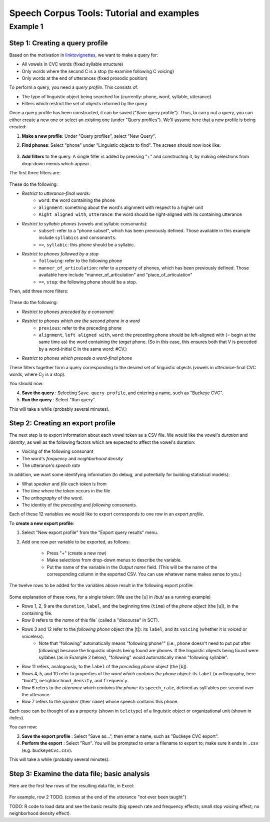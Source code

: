 ******************************************
Speech Corpus Tools: Tutorial and examples
******************************************



.. _example1:

Example 1	
###################

Step 1: Creating a query profile
********************************

Based on the motivation in `<linktovignettes>`_, we want to make a query for:

* All vowels in CVC words (fixed syllable structure)
* Only words where the second C is a stop (to examine following C voicing)
* Only words at the end of utterances (fixed prosodic position)


To perform a query, you need a *query profile*.  This consists of:

* The type of linguistic object being searched for (currently: phone, word, syllable, utterance)
* Filters which restrict the set of objects returned by the query

Once a query profile has been constructed, it can be saved ("Save query profile"). Thus, to carry out a query, you can either create a new one or select an existing one (under "Query profiles").  We'll assume here that a new profile is being created:

1. **Make a new profile**: Under "Query profiles", select "New Query".  

2. **Find phones**: Select "phone" under "Linguistic objects to find". The screen should now look like:

	.. image:: ex1Fig1.png
		:width: 450px
		:align: center
		:height: 300px
		:alt: Image cannot be displayed in your browser

	


3. **Add filters** to the query.  A single filter is added by pressing "+" and constructing it, by making selections from drop-down menus which appear.
   
The first three filters are: 

	.. image:: ex1Fig2.png
		:width: 450px
		:align: center
		:height: 300px
		:alt: Image cannot be displayed in your browser

	

These do the following:

* *Restrict to utterance-final words*:
    * ``word``: the word containing the phone
    * ``alignment``: something about the word's alignment with respect to a higher unit
    * ``Right aligned with``, ``utterance``: the word should be right-aligned with its containing utterance

* *Restrict to syllabic phones* (vowels and syllabic consonants):
    * ``subset``: refer to a "phone subset", which has been previously defined. Those available in this example include ``syllabics`` and ``consonants``.
    * ``==``, ``syllabic``: this phone should be a syllabic.

* *Restrict to phones followed by a stop*
    * ``following``: refer to the following phone
    * ``manner_of_articulation``: refer to a property of phones, which has been previously defined. Those available here include "manner_of_articulation" and "place_of_articulation"
    * ``==``, ``stop``: the following phone should be a stop.

Then, add three more filters:

	.. figure:: ex1Fig3.png
		:width: 450px
		:align: center
		:height: 300px
		:alt: Image cannot be displayed in your browser

	

These do the following:

* *Restrict to phones preceded by a consonant*

* *Restrict to phones which are the second phone in a word*
    * ``previous``: refer to the preceding phone
    * ``alignment``, ``left aligned with``, ``word``: the preceding phone should be left-aligned with (= begin at the same time as) the word containing the *target* phone.  (So in this case, this ensures both that V is preceded by a word-initial C in the same word: #CV.)

* *Restrict to phones which precede a word-final phone*

These filters together form a query corresponding to the desired set of linguistic objects (vowels in utterance-final CVC words, where C\ :sub:`2` \ is a stop).  

You should now:

4. **Save the query** : Selecting ``Save query profile``, and entering a name, such as "Buckeye CVC".

5. **Run the query** : Select "Run query".

This will take a while (probably several minutes).

Step 2: Creating an export profile
**********************************

The next step is to export information about each vowel token as a CSV file.  We would like the vowel's *duration* and *identity*, as well as the following factors which are expected to affect the vowel's duration:

* *Voicing* of the following consonant

* The word's *frequency* and *neighborhood density*

* The utterance's *speech rate*

In addition, we want some identifying information (to debug, and potentially for building statistical models):

* What *speaker* and *file* each token is from

* The *time* where the token occurs in the file

* The *orthography* of the word.

* The identity of the *preceding* and *following* consonants.

Each of these 12 variables we would like to export corresponds to one row in an *export profile*. 

To **create a new export profile**:

1. Select "New export profile" from the "Export query results" menu.  

2. Add one row per variable to be exported, as follows:

    * Press "+" (create a new row)

    * Make selections from drop-down menus to describe the variable.

    * Put the name of the variable in the `Output name` field.  (This will be the name of the corresponding column in the exported CSV. You can use whatever name makes sense to you.)

The twelve rows to be added for the variables above result in the following export profile:

	.. figure:: ex1Fig4.png
		:width: 600px
		:align: center
		:height: 450px
		:alt: Image cannot be displayed in your browser



Some explanation of these rows, for a single token:  (We use the [u] in /but/ as a running example)

* Rows 1, 2, 9 are the ``duration``, ``label``, and the beginning time (``time``) of the *phone object* (the [u]), in the containing file.

* Row 8 refers to the *name* of this file` (called a "discourse" in SCT).

* Rows 3 and 12 refer to the *following phone* object (the [t]): its ``label``, and its ``voicing`` (whether it is voiced or voiceless).
    * Note that "following" automatically means "following phone"" (i.e., ``phone`` doesn't need to put put after `following`) because the linguistic objects being found are phones. If the linguistic objects being found were syllabes (as in Example 2 below), "following" would automatically mean "following syllable".
    
* Row 11 refers, analogously, to the ``label`` of the *preceding phone* object (the [b]).

* Rows 4, 5, and 10 refer to properties of the *word which contains the phone* object: its ``label`` (= orthography, here "boot"), ``neighborhood_density``, and ``frequency``.
    
* Row 6 refers to the *utterance which contains the phone*: its ``speech_rate``, defined as syll`ables per second over the utterance.

* Row 7 refers to the *speaker* (their ``name``) whose speech contains this phone.


Each case can be thought of as a property (shown in ``teletype``) of a linguistic object or organizational unit (shown in *italics*).


You can now:

3. **Save the export profile** : Select "Save as...", then enter a name, such as "Buckeye CVC export".

4. **Perform the export** : Select "Run".  You will be prompted to enter a filename to export to; make sure it ends in ``.csv`` (e.g. ``buckeyeCvc.csv``).

This will take a while (probably several minutes).

Step 3: Examine the data file; basic analysis
*********************************************

Here are the first few rows of the resulting data file, in Excel:
	.. figure:: ex1Fig5.png
		:width: 600px
		:align: center
		:height: 300px
		:alt: Image cannot be displayed in your browser

	
For example, row 2 TODO. (comes at the end of the utterance "not ever been taught")


TODO: R code to load data and see the basic results (big speech rate and frequency effects; small stop voicing effect; no neighborhood density effect).